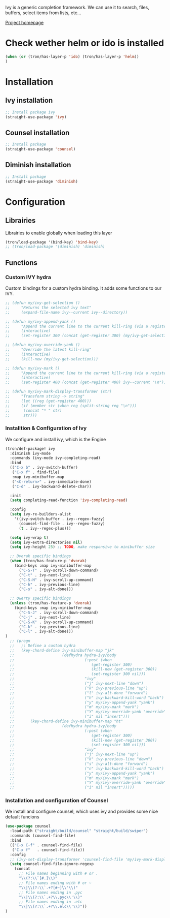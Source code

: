 Ivy is a generic completion framework. We can use it to search, files, buffers, select items from
lists, etc...

[[http://github.com/abo-abo/swiper][Project homepage]]
* Check wether helm or ido is installed
#+BEGIN_SRC emacs-lisp :tangle config.el
(when (or (tron/has-layer-p 'ido) (tron/has-layer-p 'helm))
)
#+END_SRC
* Installation
** Ivy installation
#+BEGIN_SRC emacs-lisp :tangle install.el
;; Install package ivy
(straight-use-package 'ivy)
#+END_SRC

** Counsel installation
#+BEGIN_SRC emacs-lisp :tangle install.el
;; Install package
(straight-use-package 'counsel)
#+END_SRC

** Diminish installation
#+BEGIN_SRC emacs-lisp :tangle install.el
;; Install package
(straight-use-package 'diminish)
#+END_SRC

* Configuration
** Librairies
Librairies to enable globally when loading this layer
#+BEGIN_SRC emacs-lisp :tangle config.el
  (tron/load-package '(bind-key) 'bind-key)
  ;; (tron/load-package '(diminish) 'diminish)
#+END_SRC

** Functions
*** Custom IVY hydra
Custom bindings for a custom hydra binding. It adds some functions to our IVY.
#+BEGIN_SRC emacs-lisp :tangle config.el
  ;; (defun my/ivy-get-selection ()
  ;;     "Returns the selected ivy text"
  ;;     (expand-file-name ivy--current ivy--directory))

  ;; (defun my/ivy-append-yank ()
  ;;     "Append the current line to the current kill-ring (via a register"
  ;;     (interactive)
  ;;     (set-register 300 (concat (get-register 300) (my/ivy-get-selection) "\n")))

  ;; (defun my/ivy-override-yank ()
  ;;     "Override the latest kill-ring"
  ;;     (interactive)
  ;;     (kill-new (my/ivy-get-selection)))

  ;; (defun my/ivy-mark ()
  ;;     "Append the current line to the current kill-ring (via a register"
  ;;     (interactive)
  ;;     (set-register 400 (concat (get-register 400) ivy--current "\n")))

  ;; (defun my/ivy-mark-display-transformer (str)
  ;;     "Transform string -> string"
  ;;     (let ((reg (get-register 400)))
  ;;     (if (member str (when reg (split-string reg "\n")))
  ;;      (concat "* " str)
  ;;      str)))

#+END_SRC
*** Installtion & Configuration of Ivy
We configure and install ivy, which is the Engine
#+BEGIN_SRC emacs-lisp :tangle config.el
(tron/def-package! ivy
  :diminish ivy-mode
  :commands (ivy-mode ivy-completing-read)
  :bind
  (("C-x b" . ivy-switch-buffer)
   ("C-x f" . find-file)
   :map ivy-minibuffer-map
   ("<C-return>" . ivy-immediate-done)
   ("C-d" . ivy-backward-delete-char))

  :init
  (setq completing-read-function 'ivy-completing-read)

  :config
  (setq ivy-re-builders-alist
    '((ivy-switch-buffer . ivy--regex-fuzzy)
      (counsel-find-file . ivy--regex-fuzzy)
      (t . ivy--regex-plus)))

  (setq ivy-wrap t)
  (setq ivy-extra-directories nil)
  (setq ivy-height 25) ;; TODO, make responsive to minibuffer size

  ;; Dvorak specific bindings
  (when (tron/has-feature-p 'dvorak)
    (bind-keys :map ivy-minibuffer-map
      ("C-S-T" . ivy-scroll-down-command)
      ("C-t" . ivy-next-line)
      ("C-S-H" . ivy-scroll-up-command)
      ("C-h" . ivy-previous-line)
      ("C-s" . ivy-alt-done)))

  ;; Qwerty specific bindings
  (unless (tron/has-feature-p 'dvorak)
    (bind-keys :map ivy-minibuffer-map
      ("C-S-J" . ivy-scroll-down-command)
      ("C-j" . ivy-next-line)
      ("C-S-K" . ivy-scroll-up-command)
      ("C-k" . ivy-previous-line)
      ("C-l" . ivy-alt-done)))
)
  ;; (progn
  ;;   ;; Define a custom hydra
  ;;   (key-chord-define ivy-minibuffer-map "jk"
  ;;                     (defhydra hydra-ivy/body
  ;;                               (:post (when
  ;;                                  (get-register 300)
  ;;                                  (kill-new (get-register 300))
  ;;                                  (set-register 300 nil)))
  ;;                               "ivy"
  ;;                               ("j" ivy-next-line "down")
  ;;                               ("k" ivy-previous-line "up")
  ;;                               ("l" ivy-alt-done "forward")
  ;;                               ("h" ivy-backward-kill-word "back")
  ;;                               ("y" my/ivy-append-yank "yank")
  ;;                               ("m" my/ivy-mark "mark")
  ;;                               ("Y" my/ivy-override-yank "override")
  ;;                               ("i" nil "insert")))
  ;;       (key-chord-define ivy-minibuffer-map "ht"
  ;;                     (defhydra hydra-ivy/body
  ;;                               (:post (when
  ;;                                  (get-register 300)
  ;;                                  (kill-new (get-register 300))
  ;;                                  (set-register 300 nil)))
  ;;                               "ivy"
  ;;                               ("j" ivy-next-line "up")
  ;;                               ("k" ivy-previous-line "down")
  ;;                               ("s" ivy-alt-done "forward")
  ;;                               ("n" ivy-backward-kill-word "back")
  ;;                               ("y" my/ivy-append-yank "yank")
  ;;                               ("m" my/ivy-mark "mark")
  ;;                               ("Y" my/ivy-override-yank "override")
  ;;                               ("i" nil "insert")))))

#+END_SRC

*** Installation and configuration of Counsel
We install and configure counsel, which uses ivy and provides some nice default funcions

#+BEGIN_SRC emacs-lisp :tangle config.el
(use-package counsel
  :load-path ("straight/build/counsel" "straight/build/swiper")
  :commands (counsel-find-file)
  :bind
  (("C-x C-f" . counsel-find-file)
   ("C-x f"   . counsel-find-file))
  :config
  ;; (ivy-set-display-transformer 'counsel-find-file 'my/ivy-mark-display-transformer)
  (setq counsel-find-file-ignore-regexp
    (concat
      ;; File names beginning with # or .
      "\\(?:\\`[#.]\\)"
      ;; File names ending with # or ~
      "\\|\\(?:\\`.+?[#~]\\'\\)"
      ;; File names ending in .pyc
      "\\|\\(?:\\`.+?\\.pyc\\'\\)"
      ;; File names ending in .elc
      "\\|\\(?:\\`.+?\\.elc\\'\\)"))
)
#+END_SRC
